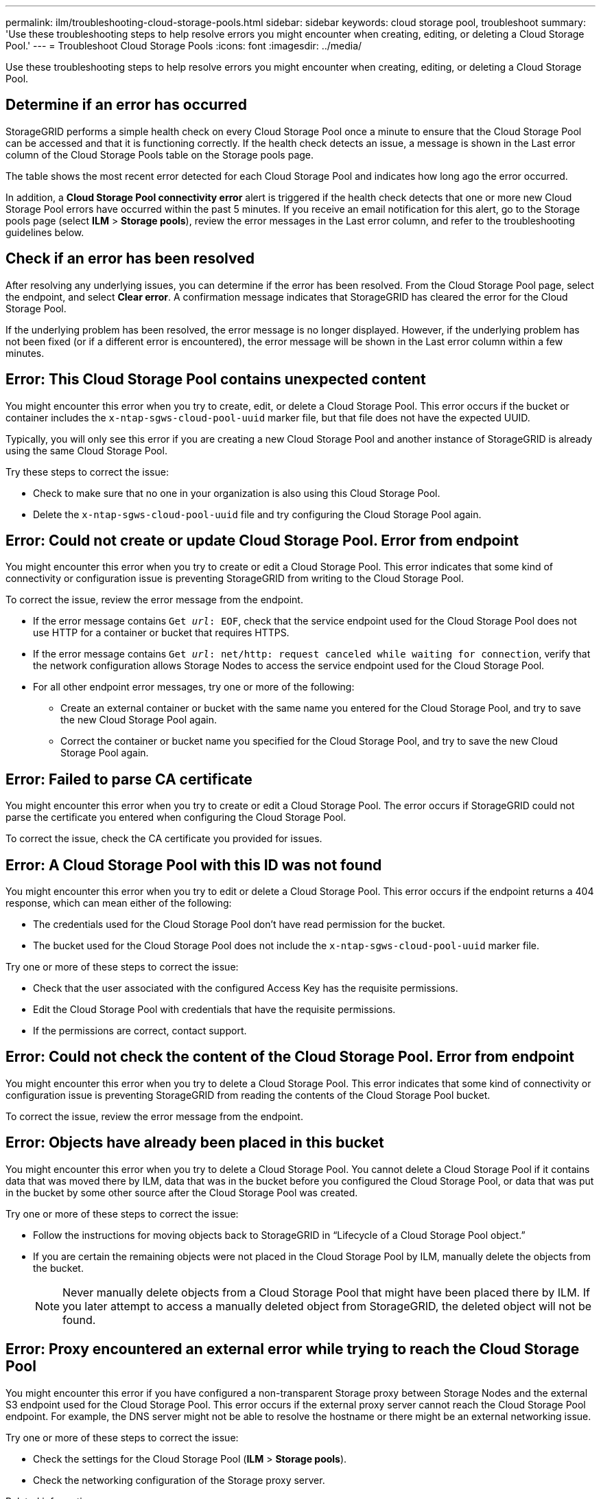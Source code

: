 ---
permalink: ilm/troubleshooting-cloud-storage-pools.html
sidebar: sidebar
keywords: cloud storage pool, troubleshoot
summary: 'Use these troubleshooting steps to help resolve errors you might encounter when creating, editing, or deleting a Cloud Storage Pool.'
---
= Troubleshoot Cloud Storage Pools
:icons: font
:imagesdir: ../media/

[.lead]
Use these troubleshooting steps to help resolve errors you might encounter when creating, editing, or deleting a Cloud Storage Pool.

== Determine if an error has occurred

StorageGRID performs a simple health check on every Cloud Storage Pool once a minute to ensure that the Cloud Storage Pool can be accessed and that it is functioning correctly. If the health check detects an issue, a message is shown in the Last error column of the Cloud Storage Pools table on the Storage pools page.

The table shows the most recent error detected for each Cloud Storage Pool and indicates how long ago the error occurred.

In addition, a *Cloud Storage Pool connectivity error* alert is triggered if the health check detects that one or more new Cloud Storage Pool errors have occurred within the past 5 minutes. If you receive an email notification for this alert, go to the Storage pools page (select *ILM* > *Storage pools*), review the error messages in the Last error column, and refer to the troubleshooting guidelines below.

== Check if an error has been resolved

After resolving any underlying issues, you can determine if the error has been resolved. From the Cloud Storage Pool page, select the endpoint, and select *Clear error*. A confirmation message indicates that StorageGRID has cleared the error for the Cloud Storage Pool.

If the underlying problem has been resolved, the error message is no longer displayed. However, if the underlying problem has not been fixed (or if a different error is encountered), the error message will be shown in the Last error column within a few minutes.

== Error: This Cloud Storage Pool contains unexpected content

You might encounter this error when you try to create, edit, or delete a Cloud Storage Pool. This error occurs if the bucket or container includes the `x-ntap-sgws-cloud-pool-uuid` marker file, but that file does not have the expected UUID.

Typically, you will only see this error if you are creating a new Cloud Storage Pool and another instance of StorageGRID is already using the same Cloud Storage Pool.

Try these steps to correct the issue:

* Check to make sure that no one in your organization is also using this Cloud Storage Pool.
* Delete the `x-ntap-sgws-cloud-pool-uuid` file and try configuring the Cloud Storage Pool again.

== Error: Could not create or update Cloud Storage Pool. Error from endpoint

You might encounter this error when you try to create or edit a Cloud Storage Pool. This error indicates that some kind of connectivity or configuration issue is preventing StorageGRID from writing to the Cloud Storage Pool.

To correct the issue, review the error message from the endpoint.

* If the error message contains `Get _url_: EOF`, check that the service endpoint used for the Cloud Storage Pool does not use HTTP for a container or bucket that requires HTTPS.
* If the error message contains `Get _url_: net/http: request canceled while waiting for connection`, verify that the network configuration allows Storage Nodes to access the service endpoint used for the Cloud Storage Pool.
* For all other endpoint error messages, try one or more of the following:
 ** Create an external container or bucket with the same name you entered for the Cloud Storage Pool, and try to save the new Cloud Storage Pool again.
 ** Correct the container or bucket name you specified for the Cloud Storage Pool, and try to save the new Cloud Storage Pool again.

== Error: Failed to parse CA certificate

You might encounter this error when you try to create or edit a Cloud Storage Pool. The error occurs if StorageGRID could not parse the certificate you entered when configuring the Cloud Storage Pool.

To correct the issue, check the CA certificate you provided for issues.

== Error: A Cloud Storage Pool with this ID was not found

You might encounter this error when you try to edit or delete a Cloud Storage Pool. This error occurs if the endpoint returns a 404 response, which can mean either of the following:

* The credentials used for the Cloud Storage Pool don't have read permission for the bucket.
* The bucket used for the Cloud Storage Pool does not include the `x-ntap-sgws-cloud-pool-uuid` marker file.

Try one or more of these steps to correct the issue:

* Check that the user associated with the configured Access Key has the requisite permissions.
* Edit the Cloud Storage Pool with credentials that have the requisite permissions.
* If the permissions are correct, contact support.

== Error: Could not check the content of the Cloud Storage Pool. Error from endpoint

You might encounter this error when you try to delete a Cloud Storage Pool. This error indicates that some kind of connectivity or configuration issue is preventing StorageGRID from reading the contents of the Cloud Storage Pool bucket.

To correct the issue, review the error message from the endpoint.

== Error: Objects have already been placed in this bucket

You might encounter this error when you try to delete a Cloud Storage Pool. You cannot delete a Cloud Storage Pool if it contains data that was moved there by ILM, data that was in the bucket before you configured the Cloud Storage Pool, or data that was put in the bucket by some other source after the Cloud Storage Pool was created.

Try one or more of these steps to correct the issue:

* Follow the instructions for moving objects back to StorageGRID in "`Lifecycle of a Cloud Storage Pool object.`"
* If you are certain the remaining objects were not placed in the Cloud Storage Pool by ILM, manually delete the objects from the bucket.
+
NOTE: Never manually delete objects from a Cloud Storage Pool that might have been placed there by ILM. If you later attempt to access a manually deleted object from StorageGRID, the deleted object will not be found.

== Error: Proxy encountered an external error while trying to reach the Cloud Storage Pool

You might encounter this error if you have configured a non-transparent Storage proxy between Storage Nodes and the external S3 endpoint used for the Cloud Storage Pool. This error occurs if the external proxy server cannot reach the Cloud Storage Pool endpoint. For example, the DNS server might not be able to resolve the hostname or there might be an external networking issue.

Try one or more of these steps to correct the issue:

* Check the settings for the Cloud Storage Pool (*ILM* > *Storage pools*).
* Check the networking configuration of the Storage proxy server.

.Related information

link:lifecycle-of-cloud-storage-pool-object.html[Lifecycle of a Cloud Storage Pool object]
